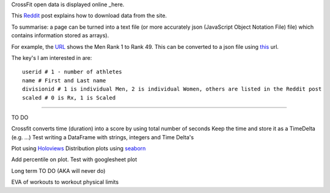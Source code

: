 .. _notes:

CrossFit open data is displayed online _here.

This Reddit_ post explains how to download data from the site.

To summarise: a page can be turned into a text file (or more accurately json 
(JavaScript Object Notation File) file) which contains information stored as arrays).

For example, the URL_ shows the Men Rank 1 to Rank 49. This can be converted to a json file using this_ url.

The key's I am interested in are::

    userid # 1 - number of athletes
    name # First and Last name
    divisionid # 1 is individual Men, 2 is individual Women, others are listed in the Reddit post
    scaled # 0 is Rx, 1 is Scaled
    
_______________________

TO DO

Crossfit converts time (duration) into a score by using total number of seconds
Keep the time and store it as a TimeDelta (e.g. ...)
Test writing a DataFrame with strings, integers and Time Delta's

Plot using Holoviews_
Distribution plots using seaborn_

Add percentile on plot. Test with googlesheet plot



Long term TO DO (AKA will never do)

EVA of workouts to workout physical limits

.. _here: https://games.crossfit.com/leaderboard/open/2017?division=1&region=0&scaled=0&sort=0&occupation=0&page=1
.. _Reddit: https://www.reddit.com/r/crossfit/comments/5uikq8/2017_open_data_analysis/
.. _URL: https://games.crossfit.com/leaderboard/open/2017?division=1&region=0&scaled=0&sort=0&occupation=0&page=1
.. _this: https://games.crossfit.com/competitions/api/v1/competitions/open/2017/leaderboards?page=1&competition=1&year=2017&division=1&scaled=0&sort=0&fittest=1&fittest1=0&occupation=0
.. _Holoviews: https://github.com/ioam/holoviews
.. _seaborn: https://github.com/mwaskom/seaborn
